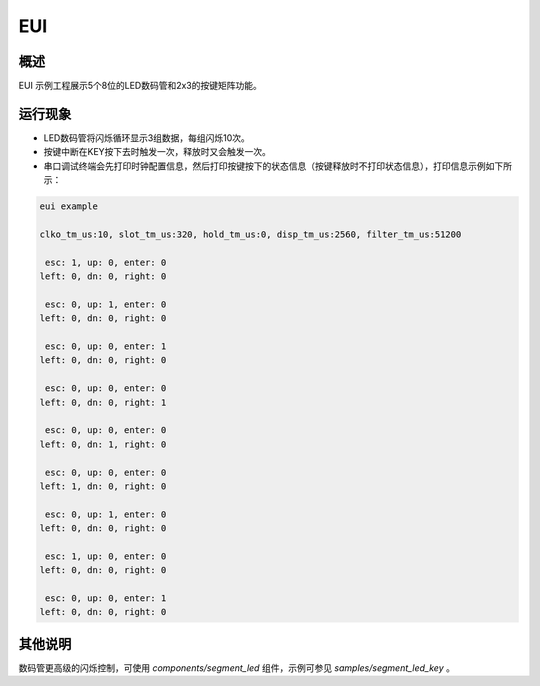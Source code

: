.. _eui:

EUI
======

概述
------

EUI 示例工程展示5个8位的LED数码管和2x3的按键矩阵功能。

运行现象
------------

- LED数码管将闪烁循环显示3组数据，每组闪烁10次。

- 按键中断在KEY按下去时触发一次，释放时又会触发一次。

- 串口调试终端会先打印时钟配置信息，然后打印按键按下的状态信息（按键释放时不打印状态信息），打印信息示例如下所示：

.. code-block:: console

  eui example

  clko_tm_us:10, slot_tm_us:320, hold_tm_us:0, disp_tm_us:2560, filter_tm_us:51200

   esc: 1, up: 0, enter: 0
  left: 0, dn: 0, right: 0

   esc: 0, up: 1, enter: 0
  left: 0, dn: 0, right: 0

   esc: 0, up: 0, enter: 1
  left: 0, dn: 0, right: 0

   esc: 0, up: 0, enter: 0
  left: 0, dn: 0, right: 1

   esc: 0, up: 0, enter: 0
  left: 0, dn: 1, right: 0

   esc: 0, up: 0, enter: 0
  left: 1, dn: 0, right: 0

   esc: 0, up: 1, enter: 0
  left: 0, dn: 0, right: 0

   esc: 1, up: 0, enter: 0
  left: 0, dn: 0, right: 0

   esc: 0, up: 0, enter: 1
  left: 0, dn: 0, right: 0

其他说明
------------

数码管更高级的闪烁控制，可使用 `components/segment_led` 组件，示例可参见 `samples/segment_led_key` 。